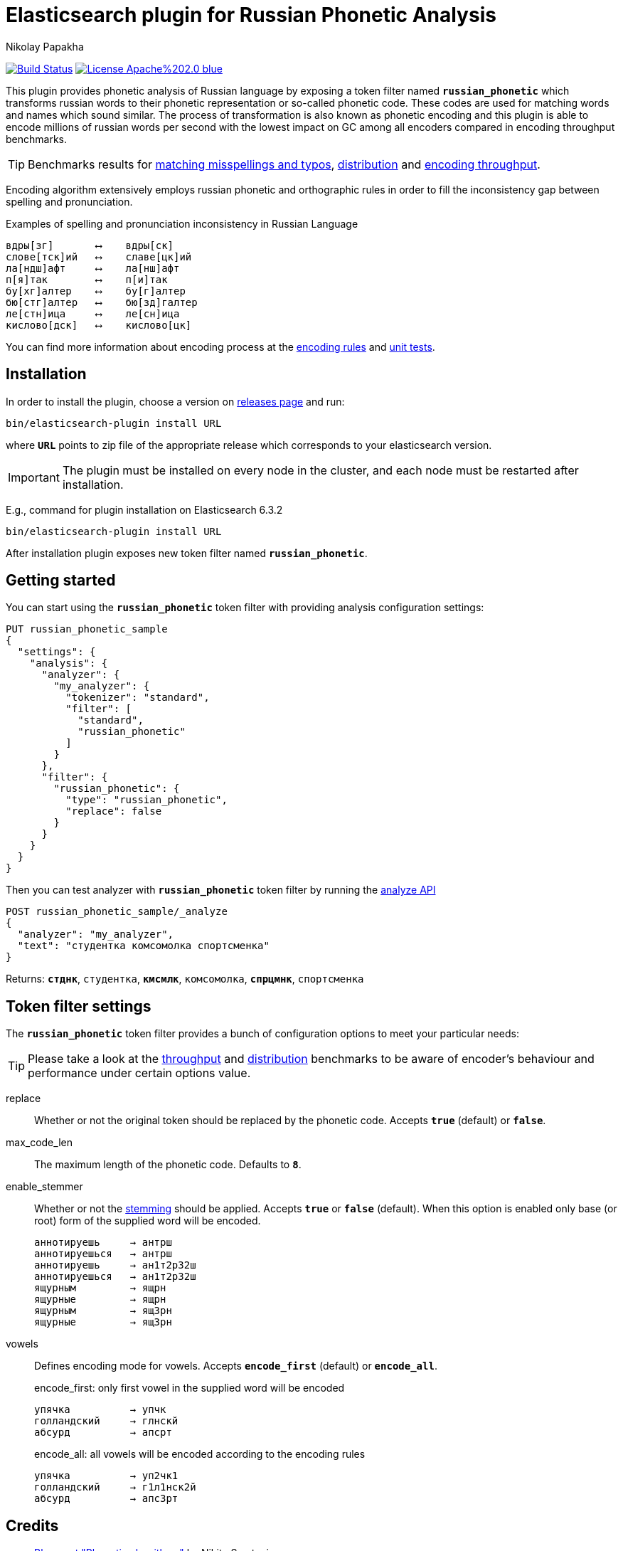 = Elasticsearch plugin for Russian Phonetic Analysis
Nikolay Papakha
ifdef::env-github[]
:tip-caption: :bulb:
:note-caption: :information_source:
:important-caption: :heavy_exclamation_mark:
:caution-caption: :fire:
:warning-caption: :warning:
endif::[]
ifndef::env-github[]
endif::[]

image:https://travis-ci.org/papahigh/elasticsearch-russian-phonetics.svg?branch=master["Build Status", link="https://travis-ci.org/papahigh/elasticsearch-russian-phonetics"]
image:https://img.shields.io/badge/License-Apache%202.0-blue.svg[link=https://opensource.org/licenses/Apache-2.0]

:url-throughput-benchmark: https://github.com/papahigh/elasticsearch-russian-phonetics/blob/master/benchmark/throughput.asciidoc
:url-distribution-benchmark: https://github.com/papahigh/elasticsearch-russian-phonetics/blob/master/benchmark/distribution.asciidoc
:url-misspellings-benchmark: https://github.com/papahigh/elasticsearch-russian-phonetics/blob/master/benchmark/misspellings_and_typos.asciidoc
:url-unit-tests: https://github.com/papahigh/elasticsearch-russian-phonetics/tree/master/encoder/src/test/java/com/github/papahigh/phonetic/encoder
:url-encoding-rules: https://github.com/papahigh/elasticsearch-russian-phonetics/blob/master/encoder/README.asciidoc
:url-releases-page: https://github.com/papahigh/elasticsearch-russian-phonetics/blob/master/releases.asciidoc
:url-issue-tracker: https://github.com/papahigh/elasticsearch-russian-phonetics/issues
:url-pull-request: https://github.com/papahigh/elasticsearch-russian-phonetics/pulls
:url-encoder-project: https://github.com/papahigh/elasticsearch-russian-phonetics/tree/master/encoder
:url-esplugin-project: https://github.com/papahigh/elasticsearch-russian-phonetics/tree/master/esplugin

This plugin provides phonetic analysis of Russian language by exposing a token filter named `*russian_phonetic*`
which transforms russian words to their phonetic representation or so-called phonetic code. These codes are used
for matching words and names which sound similar. The process of transformation is also known as phonetic encoding
and this plugin is able to encode millions of russian words per second with the lowest impact on GC among all encoders
compared in encoding throughput benchmarks.

[TIP]
====
Benchmarks results for {url-misspellings-benchmark}[matching misspellings and typos], {url-distribution-benchmark}[distribution] and {url-throughput-benchmark}[encoding throughput].
====

Encoding algorithm extensively employs russian phonetic and orthographic rules in order to fill
the inconsistency gap between spelling and pronunciation.

[source,intent=0]
.Examples of spelling and pronunciation inconsistency in Russian Language
----
вдры[зг]       ⟷    вдры[ск]
слове[тск]ий   ⟷    славе[цк]ий
ла[ндш]афт     ⟷    ла[нш]афт
п[я]так        ⟷    п[и]так
бу[хг]алтер    ⟷    бу[г]алтер
бю[стг]алтер   ⟷    бю[зд]галтер
ле[стн]ица     ⟷    ле[сн]ица
кислово[дск]   ⟷    кислово[цк]
----

You can find more information about encoding process at the {url-encoding-rules}[encoding rules] and {url-unit-tests}[unit tests].

== Installation

In order to install the plugin, choose a version on {url-releases-page}[releases page] and run:

[source,intent=0]
[subs="verbatim,quotes"]
----
bin/elasticsearch-plugin install URL
----

where `*URL*` points to zip file of the appropriate release which corresponds to your elasticsearch version.

[IMPORTANT]
====

The plugin must be installed on every node in the cluster, and each node must be restarted after installation.
====

E.g., command for plugin installation on Elasticsearch 6.3.2

[source%autofit,intent=0]
[subs="verbatim,quotes"]
----
bin/elasticsearch-plugin install URL
----

After installation plugin exposes new token filter named `*russian_phonetic*`.

== Getting started

You can start using the `*russian_phonetic*` token filter with providing analysis configuration settings:
[source,javascript]
----
PUT russian_phonetic_sample
{
  "settings": {
    "analysis": {
      "analyzer": {
        "my_analyzer": {
          "tokenizer": "standard",
          "filter": [
            "standard",
            "russian_phonetic"
          ]
        }
      },
      "filter": {
        "russian_phonetic": {
          "type": "russian_phonetic",
          "replace": false
        }
      }
    }
  }
}
----

Then you can test analyzer with `*russian_phonetic*` token filter by running the https://www.elastic.co/guide/en/elasticsearch/reference/current/indices-analyze.html[analyze API]
[source,javascript]
----
POST russian_phonetic_sample/_analyze
{
  "analyzer": "my_analyzer",
  "text": "студентка комсомолка спортсменка"
}
----

Returns: `*стднк*`, `студентка`, `*кмсмлк*`, `комсомолка`, `*спрцмнк*`, `спортсменка`


[[token-filter-settings]]
== Token filter settings

The `*russian_phonetic*` token filter provides a bunch of configuration options to meet your particular needs:

[TIP]
====
Please take a look at the {url-throughput-benchmark}[throughput] and {url-distribution-benchmark}[distribution] benchmarks to be aware of encoder's
behaviour and performance under certain options value.
====

replace::
Whether or not the original token should be replaced by the phonetic code. Accepts `*true*` (default) or `*false*`.
max_code_len::
The maximum length of the phonetic code. Defaults to `*8*`.
enable_stemmer::
Whether or not the link:http://snowball.tartarus.org/algorithms/russian/stemmer.html[stemming] should be applied. Accepts `*true*` or `*false*` (default).
When this option is enabled only base (or root) form of the supplied word will be encoded.
+
[source,intent=0]
----
аннотируешь     → антрш
аннотируешься   → антрш
аннотируешь     → ан1т2р32ш
аннотируешься   → ан1т2р32ш
ящурным         → ящрн
ящурные         → ящрн
ящурным         → ящ3рн
ящурные         → ящ3рн
----

vowels::
Defines encoding mode for vowels. Accepts  `*encode_first*` (default) or `*encode_all*`.
+
[source,intent=0]
.encode_first: only first vowel in the supplied word will be encoded
----
упячка          → упчк
голландский     → глнскй
абсурд          → апсрт
----
+
[source,intent=0]
.encode_all: all vowels will be encoded according to the encoding rules
----
упячка          → уп2чк1
голландский     → г1л1нск2й
абсурд          → апс3рт
----

== Credits

* http://ntz-develop.blogspot.com/2011/03/phonetic-algorithms.html[Blog post "Phonetic algorithms"] by Nikita Smetanin
* https://lucene.apache.org/[Apache Lucene] full-featured text search engine library
* https://www.elastic.co/[Elasticsearch] distributed search and analytics engine

== Contribute
Use the {url-issue-tracker}[issue tracker] and/or open {url-pull-request}[pull requests].

== Licence
Both link:{url-encoder-project}[encoder] and link:{url-esplugin-project}[esplugin] projects are released under version 2.0 of the http://www.apache.org/licenses/LICENSE-2.0[Apache Licence].
